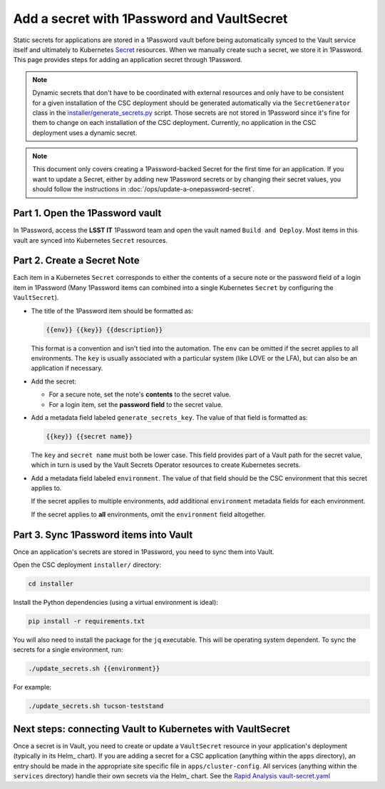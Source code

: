 ###########################################
Add a secret with 1Password and VaultSecret
###########################################

.. _Secret: https://kubernetes.io/docs/concepts/configuration/secret/

Static secrets for applications are stored in a 1Password vault before being automatically synced to the Vault service itself and ultimately to Kubernetes Secret_ resources.
When we manually create such a secret, we store it in 1Password.
This page provides steps for adding an application secret through 1Password.

.. note::

   Dynamic secrets that don't have to be coordinated with external resources and only have to be consistent for a given installation of the CSC deployment should be generated automatically via the ``SecretGenerator`` class in the `installer/generate_secrets.py <https://github.com/lsst-ts/argocd-csc/blob/main/installer/generate_secrets.py>`__ script.
   Those secrets are not stored in 1Password since it's fine for them to change on each installation of the CSC deployment.
   Currently, no application in the CSC deployment uses a dynamic secret.

.. note::

   This document only covers creating a 1Password-backed Secret for the first time for an application.
   If you want to update a Secret, either by adding new 1Password secrets or by changing their secret values, you should follow the instructions in :doc:`/ops/update-a-onepassword-secret`.

Part 1. Open the 1Password vault
================================

In 1Password, access the **LSST IT** 1Password team and open the vault named ``Build and Deploy``.
Most items in this vault are synced into Kubernetes ``Secret`` resources.

Part 2. Create a Secret Note
============================

Each item in a Kubernetes ``Secret`` corresponds to either the contents of a secure note or the password field of a login item in 1Password
(Many 1Password items can combined into a single Kubernetes ``Secret`` by configuring the ``VaultSecret``).

- The title of the 1Password item should be formatted as:

  .. code-block:: text

     {{env}} {{key}} {{description}}

  This format is a convention and isn't tied into the automation.
  The ``env`` can be omitted if the secret applies to all environments.
  The ``key`` is usually associated with a particular system (like LOVE or the LFA), but can also be an application if necessary.

- Add the secret:

  - For a secure note, set the note's **contents** to the secret value.
  - For a login item, set the **password field** to the secret value.

- Add a metadata field labeled ``generate_secrets_key``. The value of that field is formatted as:

  .. code-block:: text

     {{key}} {{secret name}}

  The ``key`` and ``secret name`` must both be lower case.
  This field provides part of a Vault path for the secret value, which in turn is used by the Vault Secrets Operator resources to create Kubernetes secrets.

- Add a metadata field labeled ``environment``. The value of that field should be the CSC environment that this secret applies to.

  If the secret applies to multiple environments, add additional ``environment`` metadata fields for each environment.

  If the secret applies to **all** environments, omit the ``environment`` field altogether.

Part 3. Sync 1Password items into Vault
=======================================

Once an application's secrets are stored in 1Password, you need to sync them into Vault.

Open the CSC deployment ``installer/`` directory:

.. code-block:: sh

   cd installer

Install the Python dependencies (using a virtual environment is ideal):

.. code-block:: sh

   pip install -r requirements.txt

You will also need to install the package for the ``jq`` executable.
This will be operating system dependent.
To sync the secrets for a single environment, run:

.. code-block:: sh

   ./update_secrets.sh {{environment}}

For example:

.. code-block:: sh

   ./update_secrets.sh tucson-teststand

Next steps: connecting Vault to Kubernetes with VaultSecret
===========================================================

Once a secret is in Vault, you need to create or update a ``VaultSecret`` resource in your application's deployment (typically in its Helm_ chart).
If you are adding a secret for a CSC application (anything within the ``apps`` directory), an entry should be made in the appropriate site specific file in ``apps/cluster-config``.
All services (anything within the ``services`` directory) handle their own secrets via the Helm_ chart.
See the `Rapid Analysis vault-secret.yaml <https://github.com/lsst-ts/argocd-csc/blob/main/services/rapid-analysis/templates/vault-secret.yaml>`_
